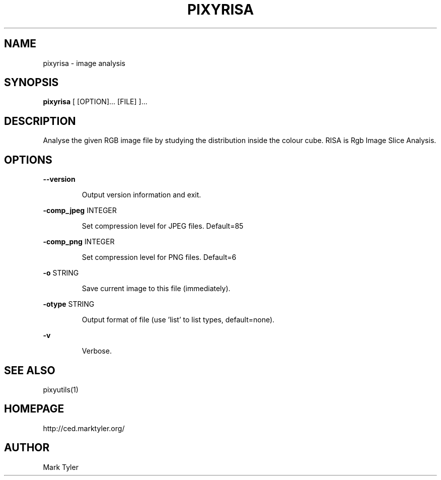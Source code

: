.TH "PIXYRISA" 1 "2018-08-26" "mtPixyUtils 3.2.2018.0826.1207"


.SH NAME

.P
pixyrisa \- image analysis

.SH SYNOPSIS

.P
\fBpixyrisa\fR [ [OPTION]... [FILE] ]...

.SH DESCRIPTION

.P
Analyse the given RGB image file by studying the distribution inside the colour
cube.  RISA is Rgb Image Slice Analysis.

.SH OPTIONS

.P
\fB\-\-version\fR

.RS
Output version information and exit.
.RE

.P
\fB\-comp_jpeg\fR INTEGER

.RS
Set compression level for JPEG files. Default=85
.RE

.P
\fB\-comp_png\fR INTEGER

.RS
Set compression level for PNG files. Default=6
.RE

.P
\fB\-o\fR STRING

.RS
Save current image to this file (immediately).
.RE

.P
\fB\-otype\fR STRING

.RS
Output format of file (use 'list' to list types, default=none).
.RE

.P
\fB\-v\fR

.RS
Verbose.
.RE

.SH SEE ALSO

.P
pixyutils(1)

.SH HOMEPAGE

.P
http://ced.marktyler.org/

.SH AUTHOR

.P
Mark Tyler

.\" man code generated by txt2tags 2.6 (http://txt2tags.org)
.\" cmdline: txt2tags -t man -o - -i -

